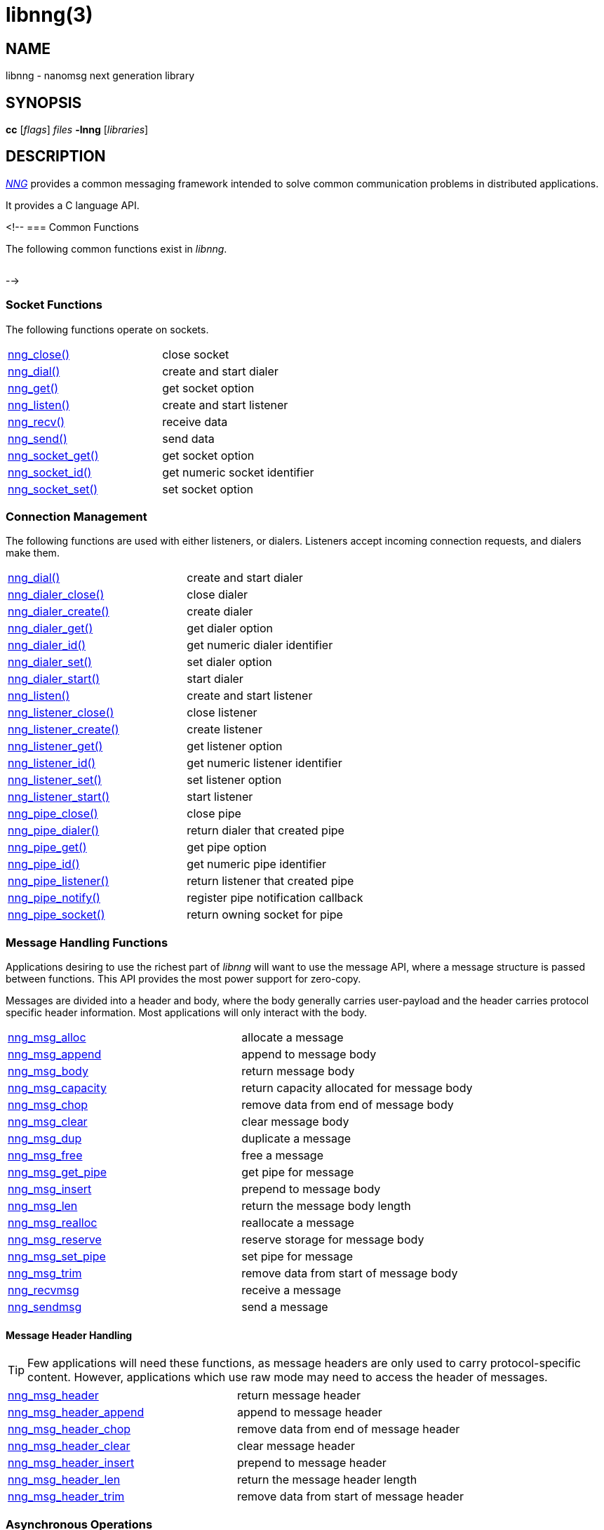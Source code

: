 = libnng(3)
//
// Copyright 2024 Staysail Systems, Inc. <info@staysail.tech>
// Copyright 2018 Capitar IT Group BV <info@capitar.com>
// Copyright 2019 Devolutions <info@devolutions.net>
// Copyright 2020 Dirac Research <robert.bielik@dirac.com>
//
// This document is supplied under the terms of the MIT License, a
// copy of which should be located in the distribution where this
// file was obtained (LICENSE.txt).  A copy of the license may also be
// found online at https://opensource.org/licenses/MIT.
//

== NAME

libnng - nanomsg next generation library

== SYNOPSIS

*cc* [_flags_] _files_ *-lnng* [_libraries_]

== DESCRIPTION

xref:nng.7.adoc[_NNG_] provides a common messaging framework
intended to solve common communication problems in distributed applications.

It provides a C language API.

<!--
=== Common Functions

The following common functions exist in _libnng_.

|===
// |xref:nng_alloc.3.adoc[nng_alloc()]|allocate memory
// |xref:nng_free.3.adoc[nng_free()]|free memory
// |xref:nng_strdup.3.adoc[nng_strdup()]|duplicate string
// |xref:nng_strerror.3.adoc[nng_strerror()]|return an error description
// |xref:nng_strfree.3.adoc[nng_strfree()]|free string
// |xref:nng_version.3.adoc[nng_version()]|report library version
|===

-->

=== Socket Functions

The following functions operate on sockets.

|===
|xref:nng_close.3.adoc[nng_close()]|close socket
|xref:nng_dial.3.adoc[nng_dial()]|create and start dialer
|xref:nng_get.3.adoc[nng_get()]|get socket option
|xref:nng_listen.3.adoc[nng_listen()]|create and start listener
|xref:nng_recv.3.adoc[nng_recv()]|receive data
|xref:nng_send.3.adoc[nng_send()]|send data
|xref:nng_socket_get.3.adoc[nng_socket_get()]|get socket option
|xref:nng_socket_id.3.adoc[nng_socket_id()]|get numeric socket identifier
|xref:nng_socket_set.3.adoc[nng_socket_set()]|set socket option
|===

=== Connection Management

The following functions are used with either listeners, or dialers.
Listeners accept incoming connection requests, and dialers make them.

|===
|xref:nng_dial.3.adoc[nng_dial()]|create and start dialer
|xref:nng_dialer_close.3.adoc[nng_dialer_close()]|close dialer
|xref:nng_dialer_create.3.adoc[nng_dialer_create()]|create dialer
|xref:nng_dialer_get.3.adoc[nng_dialer_get()]|get dialer option
|xref:nng_dialer_id.3.adoc[nng_dialer_id()]|get numeric dialer identifier
|xref:nng_dialer_set.3.adoc[nng_dialer_set()]|set dialer option
|xref:nng_dialer_start.3.adoc[nng_dialer_start()]|start dialer
|xref:nng_listen.3.adoc[nng_listen()]|create and start listener
|xref:nng_listener_close.3.adoc[nng_listener_close()]|close listener
|xref:nng_listener_create.3.adoc[nng_listener_create()]|create listener
|xref:nng_listener_get.3.adoc[nng_listener_get()]|get listener option
|xref:nng_listener_id.3.adoc[nng_listener_id()]|get numeric listener identifier
|xref:nng_listener_set.3.adoc[nng_listener_set()]|set listener option
|xref:nng_listener_start.3.adoc[nng_listener_start()]|start listener
|xref:nng_pipe_close.3.adoc[nng_pipe_close()]|close pipe
|xref:nng_pipe_dialer.3.adoc[nng_pipe_dialer()]|return dialer that created pipe
|xref:nng_pipe_get.3.adoc[nng_pipe_get()]|get pipe option
|xref:nng_pipe_id.3.adoc[nng_pipe_id()]|get numeric pipe identifier
|xref:nng_pipe_listener.3.adoc[nng_pipe_listener()]|return listener that created pipe
|xref:nng_pipe_notify.3.adoc[nng_pipe_notify()]|register pipe notification callback
|xref:nng_pipe_socket.3.adoc[nng_pipe_socket()]|return owning socket for pipe
|===

=== Message Handling Functions

Applications desiring to use the richest part of _libnng_ will want to
use the message API, where a message structure is passed between functions.
This API provides the most power support for zero-copy.

Messages are divided into a header and body, where the body generally carries
user-payload and the header carries protocol specific header information.
Most applications will only interact with the body.

|===
|xref:nng_msg_alloc.3.adoc[nng_msg_alloc]|allocate a message
|xref:nng_msg_append.3.adoc[nng_msg_append]|append to message body
|xref:nng_msg_body.3.adoc[nng_msg_body]|return message body
|xref:nng_msg_capacity.3.adoc[nng_msg_capacity]|return capacity allocated for message body
|xref:nng_msg_chop.3.adoc[nng_msg_chop]|remove data from end of message body
|xref:nng_msg_clear.3.adoc[nng_msg_clear]|clear message body
|xref:nng_msg_dup.3.adoc[nng_msg_dup]|duplicate a message
|xref:nng_msg_free.3.adoc[nng_msg_free]|free a message
|xref:nng_msg_get_pipe.3.adoc[nng_msg_get_pipe]|get pipe for message
|xref:nng_msg_insert.3.adoc[nng_msg_insert]|prepend to message body
|xref:nng_msg_len.3.adoc[nng_msg_len]|return the message body length
|xref:nng_msg_realloc.3.adoc[nng_msg_realloc]|reallocate a message
|xref:nng_msg_reserve.3.adoc[nng_msg_reserve]|reserve storage for message body
|xref:nng_msg_set_pipe.3.adoc[nng_msg_set_pipe]|set pipe for message
|xref:nng_msg_trim.3.adoc[nng_msg_trim]|remove data from start of message body
|xref:nng_recvmsg.3.adoc[nng_recvmsg]|receive a message
|xref:nng_sendmsg.3.adoc[nng_sendmsg]|send a message
|===

==== Message Header Handling

TIP: Few applications will need these functions, as message headers are only
used to carry protocol-specific content.  However, applications which use raw
mode may need to access the header of messages.

|===
|xref:nng_msg_header.3.adoc[nng_msg_header]|return message header
|xref:nng_msg_header_append.3.adoc[nng_msg_header_append]|append to message header
|xref:nng_msg_header_chop.3.adoc[nng_msg_header_chop]|remove data from end of message header
|xref:nng_msg_header_clear.3.adoc[nng_msg_header_clear]|clear message header
|xref:nng_msg_header_insert.3.adoc[nng_msg_header_insert]|prepend to message header
|xref:nng_msg_header_len.3.adoc[nng_msg_header_len]|return the message header length
|xref:nng_msg_header_trim.3.adoc[nng_msg_header_trim]|remove data from start of message header
|===

=== Asynchronous Operations

Most applications will interact with _NNG_ synchronously; that is that
functions such as xref:nng_send.3.adoc[`nng_send`] will block the calling
thread until the operation has completed.

NOTE: Synchronous operations which send messages may return before the
message has actually been received, or even transmitted.  Instead, These
functions return as soon as the message was successfully queued for
delivery.

Asynchronous operations behave differently.  These operations are
initiated by the calling thread, but control returns immediately to
the calling thread.  When the operation is subsequently completed (regardless
of whether this was successful or not), then a user supplied function
is executed.

A context structure, an xref:nng_aio.5.adoc[`nng_aio`], is allocated and
associated with each asynchronous operation.
Only a single asynchronous operation may be associated with an
`nng_aio` at any time.

The following functions are used in the asynchronous model:

|===
|xref:nng_aio_abort.3.adoc[nng_aio_abort]|abort asynchronous I/O operation
|xref:nng_aio_alloc.3.adoc[nng_aio_alloc]|allocate asynchronous I/O handle
|xref:nng_aio_begin.3.adoc[nng_aio_begin]|begin asynchronous I/O operation
|xref:nng_aio_busy.3.adoc[nng_aio_busy]|test if asynchronous I/O is busy
|xref:nng_aio_cancel.3.adoc[nng_aio_cancel]|cancel asynchronous I/O operation
|xref:nng_aio_count.3.adoc[nng_aio_count]|return number of bytes transferred
|xref:nng_aio_defer.3.adoc[nng_aio_defer]|defer asynchronous I/O operation
|xref:nng_aio_finish.3.adoc[nng_aio_finish]|finish asynchronous I/O operation
|xref:nng_aio_free.3.adoc[nng_aio_free]|free asynchronous I/O handle
|xref:nng_aio_get_input.3.adoc[nng_aio_get_input]|return input parameter
|xref:nng_aio_get_msg.3.adoc[nng_aio_get_msg]|get message from an asynchronous receive
|xref:nng_aio_get_output.3.adoc[nng_aio_get_output]|return output result
|xref:nng_aio_free.3.adoc[nng_aio_reap]|reap asynchronous I/O handle
|xref:nng_aio_result.3.adoc[nng_aio_result]|return result of asynchronous operation
|xref:nng_aio_set_input.3.adoc[nng_aio_set_input]|set input parameter
|xref:nng_aio_set_iov.3.adoc[nng_aio_set_iov]|set scatter/gather vector
|xref:nng_aio_set_msg.3.adoc[nng_aio_set_msg]|set message for an asynchronous send
|xref:nng_aio_set_output.3.adoc[nng_aio_set_output]|set output result
|xref:nng_aio_set_timeout.3.adoc[nng_aio_set_timeout]|set asynchronous I/O timeout
|xref:nng_aio_stop.3.adoc[nng_aio_stop]|stop asynchronous I/O operation
|xref:nng_aio_wait.3.adoc[nng_aio_wait]|wait for asynchronous I/O operation
|xref:nng_recv_aio.3.adoc[nng_recv_aio]|receive message asynchronously
|xref:nng_send_aio.3.adoc[nng_send_aio]|send message asynchronously
|xref:nng_sleep_aio.3.adoc[nng_sleep_aio]|sleep asynchronously
|===

=== Protocols

The following functions are used to construct a socket with a specific protocol:

|===
|xref:nng_bus_open.3.adoc[nng_bus_open]|open a bus socket
|xref:nng_pair_open.3.adoc[nng_pair_open]|open a pair socket
|xref:nng_pub_open.3.adoc[nng_pub_open]|open a pub socket
|xref:nng_pull_open.3.adoc[nng_pull_open]|open a pull socket
|xref:nng_push_open.3.adoc[nng_push_open]|open a push socket
|xref:nng_rep_open.3.adoc[nng_rep_open]|open a rep socket
|xref:nng_req_open.3.adoc[nng_req_open]|open a req socket
|xref:nng_respondent_open.3.adoc[nng_respondent_open]|open a respondent socket
|xref:nng_sub_open.3.adoc[nng_sub_open]|open a sub socket
|xref:nng_surveyor_open.3.adoc[nng_surveyor_open]|open a surveyor socket
|===

=== Protocol Contexts

The following functions are useful to separate the protocol processing
from a socket object, into a separate context.
This can allow multiple contexts to be created on a single socket for
concurrent applications.

|===
|xref:nng_ctx_close.3.adoc[nng_ctx_close()]|close context
|xref:nng_ctx_get.3.adoc[nng_ctx_get()]|get context option
|xref:nng_ctx_id.3.adoc[nng_ctx_id()]|get numeric context identifier
|xref:nng_ctx_open.3.adoc[nng_ctx_open()]|create context
|xref:nng_ctx_recv.3.adoc[nng_ctx_recv()]|receive message using context asynchronously
|xref:nng_ctx_recvmsg.3.adoc[nng_ctx_recvmsg()]|receive a message using context
|xref:nng_ctx_send.3.adoc[nng_ctx_send()]|send message using context asynchronously
|xref:nng_ctx_sendmsg.3.adoc[nng_ctx_sendmsg()]|send a message using context
|xref:nng_ctx_set.3.adoc[nng_ctx_set()]|set context option
|===

=== Devices, Relays

The following function family is used to create forwarders or relayers
that route messages from one socket to another.

|===
|xref:nng_device.3.adoc[nng_device]|message forwarding device
|===

=== Statistics

The following functions provide access to statistics which can be used
to observe program behaviors and as an aid in troubleshooting.

|===
|xref:nng_stat_bool.3.adoc[nng_stat_bool]|get statistic Boolean value
|xref:nng_stat_child.3.adoc[nng_stat_child]|get child statistic
|xref:nng_stat_desc.3.adoc[nng_stat_name]|get statistic description
|xref:nng_stat_find.3.adoc[nng_stat_find]|find statistic by name
|xref:nng_stat_find_dialer.3.adoc[nng_stat_find_dialer]|find dialer statistics
|xref:nng_stat_find_listener.3.adoc[nng_stat_find_listener]|find listener statistics
|xref:nng_stat_find_socket.3.adoc[nng_stat_find_socket]|find socket statistics
|xref:nng_stat_name.3.adoc[nng_stat_name]|get statistic name
|xref:nng_stat_next.3.adoc[nng_stat_next]|get next statistic
|xref:nng_stat_string.3.adoc[nng_stat_string]|get statistic string value
|xref:nng_stat_timestamp.3.adoc[nng_stat_timestamp]|get statistic timestamp
|xref:nng_stat_type.3.adoc[nng_stat_type]|get statistic type
|xref:nng_stat_unit.3.adoc[nng_stat_unit]|get statistic unit
|xref:nng_stat_value.3.adoc[nng_stat_value]|get statistic numeric value
|xref:nng_stats_free.3.adoc[nng_stats_free]|free statistics
|xref:nng_stats_get.3.adoc[nng_stats_get]|get statistics
|===

=== URL Object

Common functionality is supplied for parsing and handling
universal resource locators (URLS).

|===
|xref:nng_url_clone.3.adoc[nng_url_clone]|clone URL structure
|xref:nng_url_free.3.adoc[nng_url_free]|free URL structure
|xref:nng_url_parse.3.adoc[nng_url_parse]|create URL structure from string
|===

Common functionality for message logging.

|===
|xref:nng_log.3.adoc[nng_log]|log a message
|xref:nng_log_facility.3.adoc[nng_log_set_facility]|set log facility
|xref:nng_log_level.3.adoc[nng_log_set_level]|set log level
|xref:nng_log_logger.3.adoc[nng_log_set_logger]|set logging handler
|===

=== Supplemental API

These supplemental functions are not intrinsic to building
network applications with _NNG_, but they are made available
as a convenience to aid in creating portable applications.

|===
// |xref:nng_clock.3supp.adoc[nng_clock()]|get time
|xref:nng_cv_alloc.3supp.adoc[nng_cv_alloc()]|allocate condition variable
|xref:nng_cv_free.3supp.adoc[nng_cv_free()]|free condition variable
|xref:nng_cv_until.3supp.adoc[nng_cv_until()]|wait for condition or timeout
|xref:nng_cv_wait.3supp.adoc[nng_cv_wait()]|wait for condition
|xref:nng_cv_wake.3supp.adoc[nng_cv_wake()]|wake all waiters
|xref:nng_cv_wake1.3supp.adoc[nng_cv_wake1()]|wake one waiter
// |xref:nng_id_map.3supp.adoc[nng_id_map]|identifier based mapping table
// |xref:nng_msleep.3supp.adoc[nng_msleep()]|sleep for milliseconds
// |xref:nng_mtx_alloc.3supp.adoc[nng_mtx_alloc()]|allocate mutex
// |xref:nng_mtx_free.3supp.adoc[nng_mtx_free()]|free mutex
// |xref:nng_mtx_lock.3supp.adoc[nng_mtx_lock()]|lock mutex
// |xref:nng_mtx_unlock.3supp.adoc[nng_mtx_unlock()]|unlock mutex
|xref:nng_opts_parse.3supp.adoc[nng_opts_parse()]|parse command line options
// |xref:nng_random.3supp.adoc[nng_random()]|get random number
|xref:nng_socket_pair.3supp.adoc[nng_socket_pair()]|create connected pair of BSD sockets
|xref:nng_thread_create.3supp.adoc[nng_thread_create()]|create thread
|xref:nng_thread_destroy.3supp.adoc[nng_thread_destroy()]|reap thread
|xref:nng_thread_set_name.3supp.adoc[nng_thread_set_name()]|set thread name
|===

=== Byte Streams

These functions are available for use with byte streams.
They are considered low-level, for uses where the higher level functions
using Scalability Protocols are inappropriate.

Byte streams, represented by
xref:nng_stream.5.adoc[`nng_stream`] objects, correspond to underlying
connections such as TCP connections or named pipes.
They are created by either
xref:nng_stream_dialer.5.adoc[`nng_stream_dialer`] or
xref:nng_stream_listener.5.adoc[`nng_stream_listener`] objects.

|===
|xref:nng_stream_close.3str.adoc[nng_stream_close]|close byte stream
|xref:nng_stream_dialer_alloc.3str.adoc[nng_stream_dialer_alloc]|allocate byte stream dialer
|xref:nng_stream_dialer_close.3str.adoc[nng_stream_dialer_close]|close byte stream dialer
|xref:nng_stream_dialer_dial.3str.adoc[nng_stream_dialer_dial]|initiate outgoing byte stream
|xref:nng_stream_dialer_free.3str.adoc[nng_stream_dialer_free]|free byte stream dialer
|xref:nng_stream_dialer_get.3str.adoc[nng_stream_dialer_get]|get option from byte stream dialer
|xref:nng_stream_dialer_set.3str.adoc[nng_stream_dialer_set]|set option on byte stream dialer
|xref:nng_stream_free.3str.adoc[nng_stream_free]|free byte stream
|xref:nng_stream_get.3str.adoc[nng_stream_get]|get option from byte stream
|xref:nng_stream_listener_accept.3str.adoc[nng_stream_listener_accept]|accept incoming byte stream
|xref:nng_stream_listener_alloc.3str.adoc[nng_stream_listener_alloc]|allocate byte stream listener
|xref:nng_stream_listener_close.3str.adoc[nng_stream_listener_close]|close byte stream listener
|xref:nng_stream_listener_free.3str.adoc[nng_stream_listener_free]|free byte stream listener
|xref:nng_stream_listener_get.3str.adoc[nng_stream_listener_get]|get option from byte stream listener
|xref:nng_stream_listener_listen.3str.adoc[nng_stream_listener_listen]|bind byte stream listener to address
|xref:nng_stream_listener_set.3str.adoc[nng_stream_listener_set]|set option on byte stream listener
|xref:nng_stream_recv.3str.adoc[nng_stream_recv]|receive from byte stream
|xref:nng_stream_send.3str.adoc[nng_stream_send]|send to byte stream
|xref:nng_stream_set.3str.adoc[nng_stream_set]|set option on byte stream
|===

=== HTTP Support

The library may be configured with support for HTTP, and this will
be the case if WebSocket support is configured as well.
In this case, it is possible to access functionality to support the creation of
HTTP (and HTTP/S if TLS support is present) servers and clients.

==== Common HTTP Functions

The following functions are used to work with HTTP requests, responses,
and connections.

|===
|xref:nng_http_conn_close.3http.adoc[nng_http_conn_close]|close HTTP connection
|xref:nng_http_conn_read.3http.adoc[nng_http_conn_read]|read from HTTP connection
|xref:nng_http_conn_read_all.3http.adoc[nng_http_conn_read_all]|read all from HTTP connection
|xref:nng_http_conn_read_req.3http.adoc[nng_http_conn_read_req]|read HTTP request
|xref:nng_http_conn_read_res.3http.adoc[nng_http_conn_read_res]|read HTTP response
|xref:nng_http_conn_write.3http.adoc[nng_http_conn_write]|write to HTTP connection
|xref:nng_http_conn_write_all.3http.adoc[nng_http_conn_write_all]|write all to HTTP connection
|xref:nng_http_conn_write_req.3http.adoc[nng_http_conn_write_req]|write HTTP request
|xref:nng_http_conn_write_res.3http.adoc[nng_http_conn_write_res]|write HTTP response
|xref:nng_http_req_add_header.3http.adoc[nng_http_req_add_header]|add HTTP request header
|xref:nng_http_req_alloc.3http.adoc[nng_http_req_alloc]|allocate HTTP request structure
|xref:nng_http_req_copy_data.3http.adoc[nng_http_req_copy_data]|copy HTTP request body
|xref:nng_http_req_del_header.3http.adoc[nng_http_req_del_header]|delete HTTP request header
|xref:nng_http_req_free.3http.adoc[nng_http_req_free]|free HTTP request structure
|xref:nng_http_req_get_data.3http.adoc[nng_http_req_get_data]|get HTTP request body
|xref:nng_http_req_get_header.3http.adoc[nng_http_req_get_header]|return HTTP request header
|xref:nng_http_req_get_method.3http.adoc[nng_http_req_get_method]|return HTTP request method
|xref:nng_http_req_get_uri.3http.adoc[nng_http_req_get_uri]|return HTTP request URI
|xref:nng_http_req_get_version.3http.adoc[nng_http_req_get_version]|return HTTP request protocol version
|xref:nng_http_req_reset.3http.adoc[nng_http_req_reset]|reset HTTP request structure
|xref:nng_http_req_set_data.3http.adoc[nng_http_req_set_data]|set HTTP request body
|xref:nng_http_req_set_header.3http.adoc[nng_http_req_set_header]|set HTTP request header
|xref:nng_http_req_set_method.3http.adoc[nng_http_req_set_method]|set HTTP request method
|xref:nng_http_req_set_uri.3http.adoc[nng_http_req_set_uri]|set HTTP request URI
|xref:nng_http_req_set_version.3http.adoc[nng_http_req_set_version]|set HTTP request protocol version
|xref:nng_http_res_add_header.3http.adoc[nng_http_res_add_header]|add HTTP response header
|xref:nng_http_res_alloc.3http.adoc[nng_http_res_alloc]|allocate HTTP response structure
|xref:nng_http_res_alloc_error.3http.adoc[nng_http_res_alloc_error]|allocate HTTP error response
|xref:nng_http_res_copy_data.3http.adoc[nng_http_res_copy_data]|copy HTTP response body
|xref:nng_http_res_del_header.3http.adoc[nng_http_res_del_header]|delete HTTP response header
|xref:nng_http_res_free.3http.adoc[nng_http_res_free]|free HTTP response structure
|xref:nng_http_res_get_data.3http.adoc[nng_http_res_get_data]|get HTTP response body
|xref:nng_http_res_get_header.3http.adoc[nng_http_res_get_header]|return HTTP response header
|xref:nng_http_res_get_reason.3http.adoc[nng_http_res_get_reason]|return HTTP response reason
|xref:nng_http_res_get_status.3http.adoc[nng_http_res_get_status]|return HTTP response status
|xref:nng_http_res_get_version.3http.adoc[nng_http_res_get_version]|return HTTP response protocol version
|xref:nng_http_res_reset.3http.adoc[nng_http_res_reset]|reset HTTP response structure
|xref:nng_http_res_set_data.3http.adoc[nng_http_res_set_data]|set HTTP response body
|xref:nng_http_res_set_header.3http.adoc[nng_http_res_set_header]|set HTTP response header
|xref:nng_http_res_set_reason.3http.adoc[nng_http_res_set_reason]|set HTTP response reason
|xref:nng_http_res_set_status.3http.adoc[nng_http_res_set_status]|set HTTP response status
|xref:nng_http_res_set_version.3http.adoc[nng_http_res_set_version]|set HTTP response protocol version
|===

==== HTTP Client Functions

These functions are intended for use with HTTP client applications.

|===
|xref:nng_http_client_alloc.3http.adoc[nng_http_client_alloc]|allocate HTTP client
|xref:nng_http_client_connect.3http.adoc[nng_http_client_connect]|establish HTTP client connection
|xref:nng_http_client_free.3http.adoc[nng_http_client_free]|free HTTP client
|xref:nng_http_client_get_tls.3http.adoc[nng_http_client_get_tls]|get HTTP client TLS configuration
|xref:nng_http_client_set_tls.3http.adoc[nng_http_client_set_tls]|set HTTP client TLS configuration
|xref:nng_http_client_transact.3http.adoc[nng_http_client_transact]|perform one HTTP transaction
|xref:nng_http_conn_transact.3http.adoc[nng_http_conn_transact]|perform one HTTP transaction on connection
|===

==== HTTP Server Functions

These functions are intended for use with HTTP server applications.

|===
|xref:nng_http_handler_alloc.3http.adoc[nng_http_handler_alloc]|allocate HTTP server handler
|xref:nng_http_handler_collect_body.3http.adoc[nng_http_handler_collect_body]|set HTTP handler to collect request body
|xref:nng_http_handler_free.3http.adoc[nng_http_handler_free]|free HTTP server handler
|xref:nng_http_handler_get_data.3http.adoc[nng_http_handler_get_data]|return extra data for HTTP handler
|xref:nng_http_handler_set_data.3http.adoc[nng_http_handler_set_data]|set extra data for HTTP handler
|xref:nng_http_handler_set_host.3http.adoc[nng_http_handler_set_host]|set host for HTTP handler
|xref:nng_http_handler_set_method.3http.adoc[nng_http_handler_set_method]|set HTTP handler method
|xref:nng_http_handler_set_tree.3http.adoc[nng_http_handler_set_tree]|set HTTP handler to match trees
|xref:nng_http_hijack.3http.adoc[nng_http_hijack]|hijack HTTP server connection
|xref:nng_http_server_add_handler.3http.adoc[nng_http_server_add_handler]|add HTTP server handler
|xref:nng_http_server_del_handler.3http.adoc[nng_http_server_del_handler]|delete HTTP server handler
|xref:nng_http_server_get_addr.3http.adoc[nng_http_server_get_addr]|get HTTP server address
|xref:nng_http_server_get_tls.3http.adoc[nng_http_server_get_tls]|get HTTP server TLS configuration
|xref:nng_http_server_hold.3http.adoc[nng_http_server_hold]|get and hold HTTP server instance
|xref:nng_http_server_release.3http.adoc[nng_http_server_release]|release HTTP server instance
|xref:nng_http_server_set_error_file.3http.adoc[nng_http_server_set_error_file]|set custom HTTP error file
|xref:nng_http_server_set_error_page.3http.adoc[nng_http_server_set_error_page]|set custom HTTP error page
|xref:nng_http_server_set_tls.3http.adoc[nng_http_server_set_tls]|set HTTP server TLS configuration
|xref:nng_http_server_res_error.3http.adoc[nng_http_server_res_error]|use HTTP server error page
|xref:nng_http_server_start.3http.adoc[nng_http_server_start]|start HTTP server
|xref:nng_http_server_stop.3http.adoc[nng_http_server_stop]|stop HTTP server
|===

=== TLS Configuration Objects

The following functions are used to manipulate transport layer security
(TLS) configuration objects.  Most of these functions will not be used even
by TLS applications.

NOTE: These functions will only be present if the library has been built
with TLS support.

|===
|xref:nng_tls_config_alloc.3tls.adoc[nng_tls_config_alloc]|allocate TLS configuration
|xref:nng_tls_config_auth_mode.3tls.adoc[nng_tls_config_auth_mode]|set authentication mode
|xref:nng_tls_config_ca_chain.3tls.adoc[nng_tls_config_ca_chain]|set certificate authority chain
|xref:nng_tls_config_ca_file.3tls.adoc[nng_tls_config_ca_file]|load certificate authority from file
|xref:nng_tls_config_cert_key_file.3tls.adoc[nng_tls_config_cert_key_file]|load own certificate and key from file
|xref:nng_tls_config_psk.3tls.adoc[nng_tls_config_psk]|set pre-shared key and identity
|xref:nng_tls_config_own_cert.3tls.adoc[nng_tls_config_own_cert]|set own certificate and key
|xref:nng_tls_config_free.3tls.adoc[nng_tls_config_free]|free TLS configuration
|xref:nng_tls_config_server_name.3tls.adoc[nng_tls_config_server_name]|set remote server name
|===

=== MQTT Support

The library support MQTT V3.1.1 for now (V5.0 is being prepared for development)

==== MQTT Message Handling
|===
|xref:nng_mqtt_msg_alloc.3.adoc[nng_mqtt_msg_alloc()]|allocate a message with proto_data for  mqtt
|xref:nng_mqtt_msg_decode.3.adoc[nng_mqtt_msg_decode()]|decode a mqtt bytes stream from nng_msg_body and nng_msg_header to proto_data
|xref:nng_mqtt_msg_encode.3.adoc[nng_mqtt_msg_encode()]|encode a mqtt message from proto_data to nng_msg_body and nng_msg_header
|xref:nng_mqtt_msg_get_connect.3.adoc[nng_mqtt_msg_get_connect()]|get mqtt connect message 
|xref:nng_mqtt_msg_get_packet_type.3.adoc[nng_mqtt_msg_get_packet_type()]|get mqtt packet type
|xref:nng_mqtt_msg_get_publish.3.adoc[nng_mqtt_msg_get_publish()]|get mqtt publish message 
|xref:nng_mqtt_msg_get_subscribe.3.adoc[nng_mqtt_msg_get_subscribe()]|get mqtt subscribe message 
|xref:nng_mqtt_msg_get_unsubscribe.3.adoc[nng_mqtt_msg_get_unsubscribe()]|get mqtt unsubscribe message 
|xref:nng_mqtt_msg_set_connect.3.adoc[nng_mqtt_msg_set_connect()]|set mqtt connect message 
|xref:nng_mqtt_msg_set_packet_type.3.adoc[nng_mqtt_msg_set_packet_type()]|set mqtt packet type
|xref:nng_mqtt_msg_set_publish.3.adoc[nng_mqtt_msg_set_publish()]|set mqtt publish message 
|xref:nng_mqtt_msg_set_subscribe.3.adoc[nng_mqtt_msg_set_subscribe()]|set mqtt subscribe message 
|xref:nng_mqtt_msg_set_unsubscribe.3.adoc[nng_mqtt_msg_set_unsubscribe()]|set mqtt unsubscribe message 
|===

==== MQTT Client Functions

These functions are intended for use with MQTT client applications.

|===
|xref:nng_mqtt_client_open.3.adoc[nng_mqtt_client_open]|open mqtt client socket
|xref:nng_mqtt_set_cb.3.adoc[nng_mqtt_set_connect_cb]| set mqtt connect callback function
|xref:nng_mqtt_set_cb.3.adoc[nng_mqtt_set_disconnect_cb]| set mqtt disconnect callback function
|===

== SEE ALSO

[.text-left]
xref:nng.7.adoc[nng(7)]
